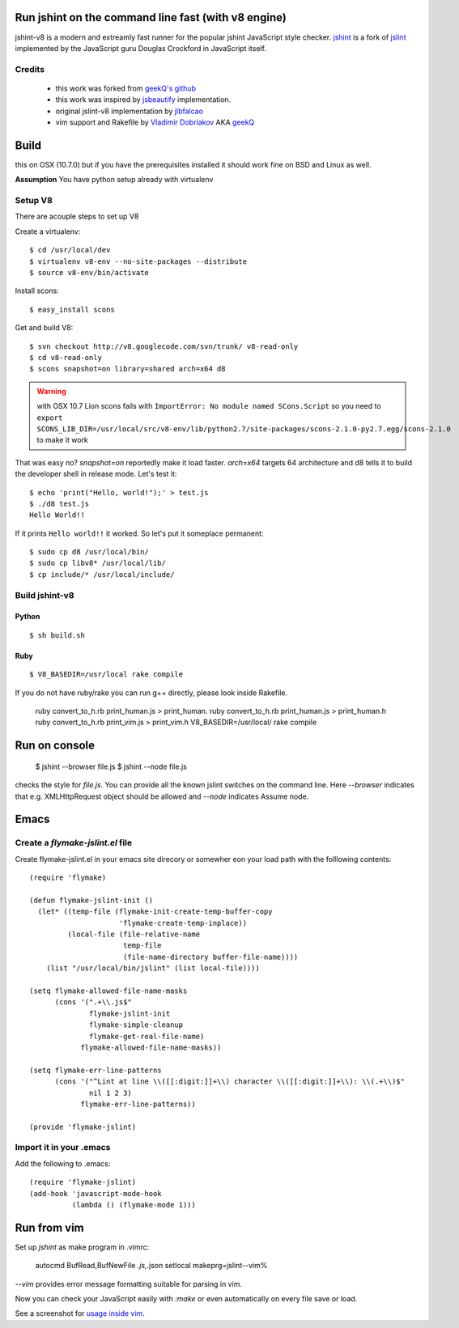 ======================================================
 Run jshint on the command line fast (with v8 engine)
======================================================

jshint-v8 is a modern and extreamly fast runner for the popular jshint
JavaScript style checker. jshint_ is a fork of jslint_ implemented
by the JavaScript guru Douglas Crockford in JavaScript itself.

Credits
=======

  * this work was forked from `geekQ's github`_
  * this work was inspired by jsbeautify_ implementation.
  * original jslint-v8 implementation by jlbfalcao_
  * vim support and Rakefile by `Vladimir Dobriakov`_ AKA geekQ_


=======
 Build
=======

this on OSX (10.7.0) but if you have the prerequisites installed it
should work fine on BSD and Linux as well.

**Assumption** You have python setup already with virtualenv

Setup  V8
=========

There are  acouple steps to set up V8

Create a virtualenv::

    $ cd /usr/local/dev
    $ virtualenv v8-env --no-site-packages --distribute
    $ source v8-env/bin/activate

Install scons::

    $ easy_install scons

Get and build V8::

    $ svn checkout http://v8.googlecode.com/svn/trunk/ v8-read-only
    $ cd v8-read-only
    $ scons snapshot=on library=shared arch=x64 d8

.. warning::

   with OSX 10.7 Lion scons fails with ``ImportError: No module named SCons.Script`` so you need to ``export SCONS_LIB_DIR=/usr/local/src/v8-env/lib/python2.7/site-packages/scons-2.1.0-py2.7.egg/scons-2.1.0`` to make it work

That was easy no? `snapshot=on` reportedly make it load
faster. `arch=x64` targets 64 architecture and d8 tells it to build
the developer shell in release mode. Let's test it::

    $ echo 'print("Hello, world!");' > test.js
    $ ./d8 test.js
    Hello World!!

If it prints ``Hello world!!`` it worked. So let's put it someplace permanent::

    $ sudo cp d8 /usr/local/bin/
    $ sudo cp libv8* /usr/local/lib/
    $ cp include/* /usr/local/include/

Build jshint-v8
===============

Python
++++++

::

    $ sh build.sh


Ruby
++++

::

 $ V8_BASEDIR=/usr/local rake compile

If you do not have ruby/rake you can run g++ directly, please look
inside Rakefile.

        ruby convert_to_h.rb print_human.js > print_human.
        ruby convert_to_h.rb print_human.js > print_human.h
        ruby convert_to_h.rb print_vim.js > print_vim.h
        V8_BASEDIR=/usr/local/ rake compile


================
 Run on console
================

    $ jshint --browser file.js
    $ jshint --node file.js

checks the style for `file.js`. You can provide all the known jslint
switches on the command line. Here `--browser` indicates that e.g.
XMLHttpRequest object should be allowed and `--node` indicates Assume
node.

=======
 Emacs
=======

Create a `flymake-jslint.el` file
=================================

Create flymake-jslint.el in your emacs site direcory or somewher eon your load path with the folllowing contents::

    (require 'flymake)

    (defun flymake-jslint-init ()
      (let* ((temp-file (flymake-init-create-temp-buffer-copy
			 'flymake-create-temp-inplace))
	     (local-file (file-relative-name
			  temp-file
			  (file-name-directory buffer-file-name))))
	(list "/usr/local/bin/jslint" (list local-file))))

    (setq flymake-allowed-file-name-masks
	  (cons '(".+\\.js$"
		  flymake-jslint-init
		  flymake-simple-cleanup
		  flymake-get-real-file-name)
		flymake-allowed-file-name-masks))

    (setq flymake-err-line-patterns
	  (cons '("^Lint at line \\([[:digit:]]+\\) character \\([[:digit:]]+\\): \\(.+\\)$"
		  nil 1 2 3)
		flymake-err-line-patterns))

    (provide 'flymake-jslint)

Import it in your .emacs
========================


Add the following to .emacs::

    (require 'flymake-jslint)
    (add-hook 'javascript-mode-hook
	      (lambda () (flymake-mode 1)))


==============
 Run from vim
==============

Set up `jshint` as make program in .vimrc:

    autocmd BufRead,BufNewFile *.js,*.json setlocal makeprg=jslint\ --vim\ \%

`--vim` provides error message formatting suitable for parsing in vim.

Now you can check your JavaScript easily with `:make` or even
automatically on every file save or load.

See a screenshot for `usage inside vim`_.

.. _`v8 doc`: http://code.google.com/apis/v8/build.html
.. _jsbeautify: http://blog.slashpoundbang.com/post/2488598258/running-javascript-from-the-command-line-with-v8
.. _jlbfalcao: https://github.com/jlbfalcao/jslint-v8
.. _`Vladimir Dobriakov`: http://www.mobile-web-consulting.de
.. _jslint: http://www.jslint.com/
.. _jshint: http://www.jshint.com/
.. _geekQ: http://www.geekQ.net/
.. _`usage inside vim`: http://www.mobile-web-consulting.de/post/4745654954/run-jslint-fast-v8-engine-for-vim
.. _`geekQ's github`: https://github.com/geekq/jslint-v8
